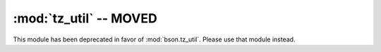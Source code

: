 :mod:`tz_util` -- MOVED
=======================

This module has been deprecated in favor of
:mod:`bson.tz_util`. Please use that module instead.

.. versionchanged:: 1.8.1+
   Deprecated.
